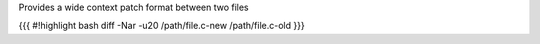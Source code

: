 Provides a wide context patch format between two files

{{{
#!highlight bash
diff -Nar -u20 /path/file.c-new /path/file.c-old
}}}
